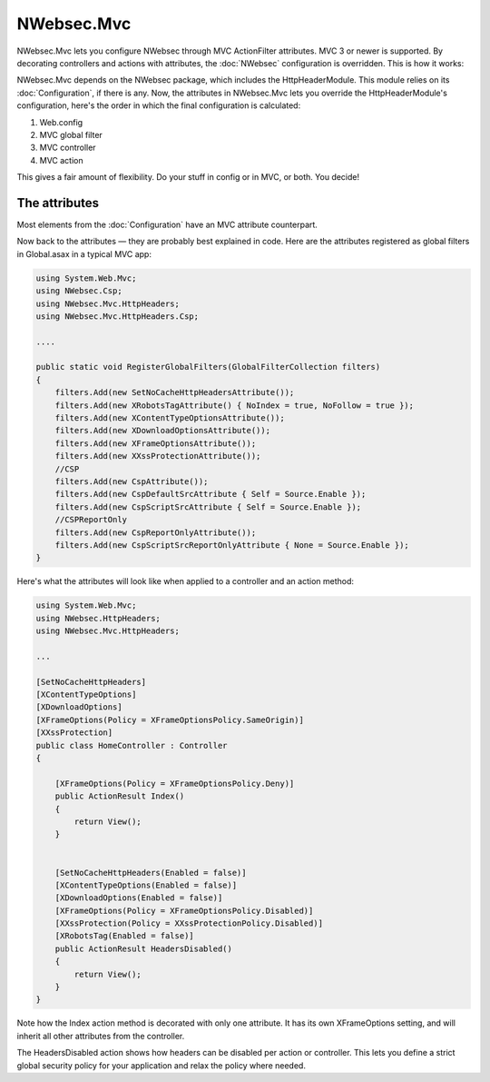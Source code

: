 ###########
NWebsec.Mvc
###########

NWebsec.Mvc lets you configure NWebsec through MVC ActionFilter attributes. MVC 3 or newer is supported. By decorating controllers and actions with attributes, the :doc:`NWebsec` configuration is overridden. This is how it works:

NWebsec.Mvc depends on the NWebsec package, which includes the HttpHeaderModule. This module relies on its :doc:`Configuration`, if there is any. Now, the attributes in NWebsec.Mvc lets you override the HttpHeaderModule's configuration, here's the order in which the final configuration is calculated:

#. Web.config
#. MVC global filter
#. MVC controller
#. MVC action

This gives a fair amount of flexibility. Do your stuff in config or in MVC, or both. You decide!

**************
The attributes
**************

Most elements from the :doc:`Configuration` have an MVC attribute counterpart.

Now back to the attributes — they are probably best explained in code. Here are the attributes registered as global filters in Global.asax in a typical MVC app:

..  code-block:: c#

    using System.Web.Mvc;
    using NWebsec.Csp;
    using NWebsec.Mvc.HttpHeaders;
    using NWebsec.Mvc.HttpHeaders.Csp;

    ....

    public static void RegisterGlobalFilters(GlobalFilterCollection filters)
    {
        filters.Add(new SetNoCacheHttpHeadersAttribute());
        filters.Add(new XRobotsTagAttribute() { NoIndex = true, NoFollow = true });
        filters.Add(new XContentTypeOptionsAttribute());
        filters.Add(new XDownloadOptionsAttribute());
        filters.Add(new XFrameOptionsAttribute());
        filters.Add(new XXssProtectionAttribute());
        //CSP
        filters.Add(new CspAttribute());
        filters.Add(new CspDefaultSrcAttribute { Self = Source.Enable });
        filters.Add(new CspScriptSrcAttribute { Self = Source.Enable });
        //CSPReportOnly
        filters.Add(new CspReportOnlyAttribute());
        filters.Add(new CspScriptSrcReportOnlyAttribute { None = Source.Enable });
    }

Here's what the attributes will look like when applied to a controller and an action method:

..  code-block:: c#

    using System.Web.Mvc;
    using NWebsec.HttpHeaders;
    using NWebsec.Mvc.HttpHeaders;

    ...

    [SetNoCacheHttpHeaders]
    [XContentTypeOptions]
    [XDownloadOptions]
    [XFrameOptions(Policy = XFrameOptionsPolicy.SameOrigin)]
    [XXssProtection]
    public class HomeController : Controller
    {

        [XFrameOptions(Policy = XFrameOptionsPolicy.Deny)]
        public ActionResult Index()
        {
            return View();
        }


        [SetNoCacheHttpHeaders(Enabled = false)]
        [XContentTypeOptions(Enabled = false)]
        [XDownloadOptions(Enabled = false)]
        [XFrameOptions(Policy = XFrameOptionsPolicy.Disabled)]
        [XXssProtection(Policy = XXssProtectionPolicy.Disabled)]
        [XRobotsTag(Enabled = false)]
        public ActionResult HeadersDisabled()
        {
            return View();
        }
    }

Note how the Index action method is decorated with only one attribute. It has its own XFrameOptions setting, and will inherit all other attributes from the controller.

The HeadersDisabled action shows how headers can be disabled per action or controller. This lets you define a strict global security policy for your application and relax the policy where needed. 
